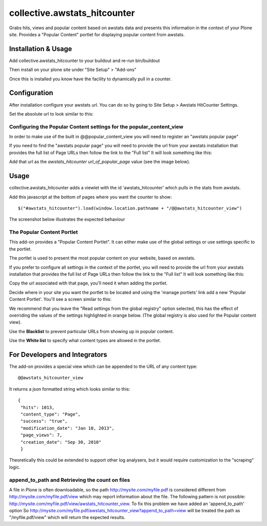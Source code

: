==================================
collective.awstats_hitcounter
==================================

Grabs hits, views and popular content based on awstats data and presents
this information in the context of your Plone site.
Provides a "Popular Content" portlet for displaying popular content from
awstats.

Installation & Usage
------------------------

Add collective.awstats_hitcounter to your buildout
and re-run bin/buildout

Then install on your plone site under "Site Setup" > "Add-ons"

Once this is installed you know have the facility to dynamically pull in a counter.

Configuration
---------------------

After installation configure your awstats url.
You can do so by going to Site Setup > Awstats HitCounter Settings.

.. image:: https://raw.githubusercontent.com/collective/collective.awstats_hitcounter/master/sitesettings.png

Set the absolute url to look similar to this:

.. image:: https://raw.githubusercontent.com/collective/collective.awstats_hitcounter/master/configure_url.png
   :width: 800 px

Configuring the Popular Content settings for the popular_content_view
````````````````````````````````````````````````````````````````````````````

In order to make use of the built in @@popular_content_view you will need to register an "awstats popular page"


If you need to find the "awstats popular page" you will need to provide the url from your awstats installation that provides the full 
list of Page URLs then follow the link to the "Full list"
It will look something like this:

.. image:: https://raw.githubusercontent.com/collective/collective.awstats_hitcounter/master/awstats_fulllist_screenshot.png
   :width: 800 px

Add that url as the `awstats_hitcounter url_of_popular_page` value (see the image below).

.. image:: https://raw.githubusercontent.com/collective/collective.awstats_hitcounter/master/portal_registry.png
   :width: 800 px


Usage
---------

collective.awstats_hitcounter adds a viewlet with the id 'awstats_hitcounter' which pulls in the stats from awstats.

Add this javascript at the bottom of pages where you want the counter to show::

    $("#awstats_hitcounter").load(window.location.pathname + "/@@awstats_hitcounter_view")

The screenshot below illustrates the expected behaviour

.. image:: https://raw.githubusercontent.com/collective/collective.awstats_hitcounter/master/awstats_hitcounter_screenshot.png
   :width: 800 px

The Popular Content Portlet
````````````````````````````

This add-on provides a "Popular Content Portlet". It can either make use of the global settings or use settings
specific to the portlet.

The portlet is used to present the most popular content
on your website, based on awstats.


If you prefer to configure all settings in the context of the portlet, you will need to provide the url from your 
awstats installation that provides the full list of Page URLs then follow the link to the "Full list"
It will look something like this:

.. image:: https://raw.githubusercontent.com/collective/collective.awstats_hitcounter/master/awstats_fulllist_screenshot.png
   :width: 800 px

Copy the url associated with that page, you'll need it when adding the portlet.

Decide where in your site you want the portlet to be located and using the 'manage portlets' link add a new 'Popular Content Portlet'. You'll see a screen similar to this:


.. image:: https://raw.githubusercontent.com/collective/collective.awstats_hitcounter/master/configuring_the_portlet.png
   :width: 800 px

We recommend that you leave the "Read settings from the global registry" option selected, this has the effect of 
overriding the values of the settings highlighted in orange below.
(The global registry is also used for the Popular content view).

.. image:: https://raw.githubusercontent.com/collective/collective.awstats_hitcounter/master/configuring_the_portlet-global-registry.png
   :width: 800 px

Use the **Blacklist** to prevent particular URLs from showing up in popular content.

Use the **White list** to specify what content types are allowed in the portlet.

For Developers and Integrators
--------------------------------

The add-on provides a special view which can be appended to the URL of any content type::

    @@awstats_hitcounter_view

It returns a json formatted string which looks similar to this::

    {
     "hits": 1013, 
     "content_type": "Page", 
     "success": "true", 
     "modification_date": "Jan 10, 2013", 
     "page_views": 7, 
     "creation_date": "Sep 30, 2010"
     }
    
Theoretically this could be extended to support other log analysers, but it would require customization to the "scraping" logic.

append_to_path and Retrieving the count on files
``````````````````````````````````````````````````````

A file in Plone is often downloadable, so the path http://mysite.com/myfile.pdf is considered different from
http://mysite.com/myfile.pdf/view which may report information about the file. The following pattern is not possible:
http://mysite.com/myfile.pdf/view/awstats_hitcounter_view. To fix this problem we have added an 'append_to_path' option
So http://mysite.com/myfile.pdf/awstats_hitcounter_view?append_to_path=view will be treated the path as "/myfile.pdf/view"
which will return the expected results.

